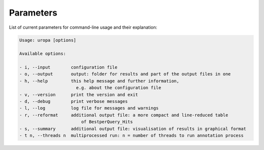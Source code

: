 Parameters
==========
List of current parameters for command-line usage and their explanation:

.. code:: bash

        Usage: uropa [options] 
		
        Available options:    
		
        - i, --input        configuration file
        - o, --output       output: folder for results and part of the output files in one
        - h, --help         this help message and further information,
        		      e.g. about the configuration file
        - v, --version      print the version and exit
        - d, --debug        print verbose messages
        - l, --log          log file for messages and warnings
        - r, --reformat     additional output file: a more compact and line-reduced table
        			of BestperQuery_Hits
        - s, --summary      additional output file: visualisation of results in graphical format
        - t n, --threads n  multiprocessed run: n = number of threads to run annotation process